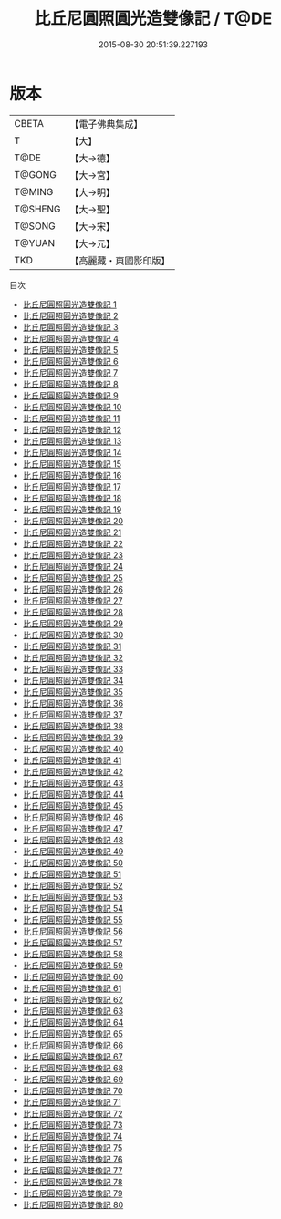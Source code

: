 #+TITLE: 比丘尼圓照圓光造雙像記 / T@DE

#+DATE: 2015-08-30 20:51:39.227193
* 版本
 |     CBETA|【電子佛典集成】|
 |         T|【大】     |
 |      T@DE|【大→德】   |
 |    T@GONG|【大→宮】   |
 |    T@MING|【大→明】   |
 |   T@SHENG|【大→聖】   |
 |    T@SONG|【大→宋】   |
 |    T@YUAN|【大→元】   |
 |       TKD|【高麗藏・東國影印版】|
目次
 - [[file:KR6l0031_001.txt][比丘尼圓照圓光造雙像記 1]]
 - [[file:KR6l0031_002.txt][比丘尼圓照圓光造雙像記 2]]
 - [[file:KR6l0031_003.txt][比丘尼圓照圓光造雙像記 3]]
 - [[file:KR6l0031_004.txt][比丘尼圓照圓光造雙像記 4]]
 - [[file:KR6l0031_005.txt][比丘尼圓照圓光造雙像記 5]]
 - [[file:KR6l0031_006.txt][比丘尼圓照圓光造雙像記 6]]
 - [[file:KR6l0031_007.txt][比丘尼圓照圓光造雙像記 7]]
 - [[file:KR6l0031_008.txt][比丘尼圓照圓光造雙像記 8]]
 - [[file:KR6l0031_009.txt][比丘尼圓照圓光造雙像記 9]]
 - [[file:KR6l0031_010.txt][比丘尼圓照圓光造雙像記 10]]
 - [[file:KR6l0031_011.txt][比丘尼圓照圓光造雙像記 11]]
 - [[file:KR6l0031_012.txt][比丘尼圓照圓光造雙像記 12]]
 - [[file:KR6l0031_013.txt][比丘尼圓照圓光造雙像記 13]]
 - [[file:KR6l0031_014.txt][比丘尼圓照圓光造雙像記 14]]
 - [[file:KR6l0031_015.txt][比丘尼圓照圓光造雙像記 15]]
 - [[file:KR6l0031_016.txt][比丘尼圓照圓光造雙像記 16]]
 - [[file:KR6l0031_017.txt][比丘尼圓照圓光造雙像記 17]]
 - [[file:KR6l0031_018.txt][比丘尼圓照圓光造雙像記 18]]
 - [[file:KR6l0031_019.txt][比丘尼圓照圓光造雙像記 19]]
 - [[file:KR6l0031_020.txt][比丘尼圓照圓光造雙像記 20]]
 - [[file:KR6l0031_021.txt][比丘尼圓照圓光造雙像記 21]]
 - [[file:KR6l0031_022.txt][比丘尼圓照圓光造雙像記 22]]
 - [[file:KR6l0031_023.txt][比丘尼圓照圓光造雙像記 23]]
 - [[file:KR6l0031_024.txt][比丘尼圓照圓光造雙像記 24]]
 - [[file:KR6l0031_025.txt][比丘尼圓照圓光造雙像記 25]]
 - [[file:KR6l0031_026.txt][比丘尼圓照圓光造雙像記 26]]
 - [[file:KR6l0031_027.txt][比丘尼圓照圓光造雙像記 27]]
 - [[file:KR6l0031_028.txt][比丘尼圓照圓光造雙像記 28]]
 - [[file:KR6l0031_029.txt][比丘尼圓照圓光造雙像記 29]]
 - [[file:KR6l0031_030.txt][比丘尼圓照圓光造雙像記 30]]
 - [[file:KR6l0031_031.txt][比丘尼圓照圓光造雙像記 31]]
 - [[file:KR6l0031_032.txt][比丘尼圓照圓光造雙像記 32]]
 - [[file:KR6l0031_033.txt][比丘尼圓照圓光造雙像記 33]]
 - [[file:KR6l0031_034.txt][比丘尼圓照圓光造雙像記 34]]
 - [[file:KR6l0031_035.txt][比丘尼圓照圓光造雙像記 35]]
 - [[file:KR6l0031_036.txt][比丘尼圓照圓光造雙像記 36]]
 - [[file:KR6l0031_037.txt][比丘尼圓照圓光造雙像記 37]]
 - [[file:KR6l0031_038.txt][比丘尼圓照圓光造雙像記 38]]
 - [[file:KR6l0031_039.txt][比丘尼圓照圓光造雙像記 39]]
 - [[file:KR6l0031_040.txt][比丘尼圓照圓光造雙像記 40]]
 - [[file:KR6l0031_041.txt][比丘尼圓照圓光造雙像記 41]]
 - [[file:KR6l0031_042.txt][比丘尼圓照圓光造雙像記 42]]
 - [[file:KR6l0031_043.txt][比丘尼圓照圓光造雙像記 43]]
 - [[file:KR6l0031_044.txt][比丘尼圓照圓光造雙像記 44]]
 - [[file:KR6l0031_045.txt][比丘尼圓照圓光造雙像記 45]]
 - [[file:KR6l0031_046.txt][比丘尼圓照圓光造雙像記 46]]
 - [[file:KR6l0031_047.txt][比丘尼圓照圓光造雙像記 47]]
 - [[file:KR6l0031_048.txt][比丘尼圓照圓光造雙像記 48]]
 - [[file:KR6l0031_049.txt][比丘尼圓照圓光造雙像記 49]]
 - [[file:KR6l0031_050.txt][比丘尼圓照圓光造雙像記 50]]
 - [[file:KR6l0031_051.txt][比丘尼圓照圓光造雙像記 51]]
 - [[file:KR6l0031_052.txt][比丘尼圓照圓光造雙像記 52]]
 - [[file:KR6l0031_053.txt][比丘尼圓照圓光造雙像記 53]]
 - [[file:KR6l0031_054.txt][比丘尼圓照圓光造雙像記 54]]
 - [[file:KR6l0031_055.txt][比丘尼圓照圓光造雙像記 55]]
 - [[file:KR6l0031_056.txt][比丘尼圓照圓光造雙像記 56]]
 - [[file:KR6l0031_057.txt][比丘尼圓照圓光造雙像記 57]]
 - [[file:KR6l0031_058.txt][比丘尼圓照圓光造雙像記 58]]
 - [[file:KR6l0031_059.txt][比丘尼圓照圓光造雙像記 59]]
 - [[file:KR6l0031_060.txt][比丘尼圓照圓光造雙像記 60]]
 - [[file:KR6l0031_061.txt][比丘尼圓照圓光造雙像記 61]]
 - [[file:KR6l0031_062.txt][比丘尼圓照圓光造雙像記 62]]
 - [[file:KR6l0031_063.txt][比丘尼圓照圓光造雙像記 63]]
 - [[file:KR6l0031_064.txt][比丘尼圓照圓光造雙像記 64]]
 - [[file:KR6l0031_065.txt][比丘尼圓照圓光造雙像記 65]]
 - [[file:KR6l0031_066.txt][比丘尼圓照圓光造雙像記 66]]
 - [[file:KR6l0031_067.txt][比丘尼圓照圓光造雙像記 67]]
 - [[file:KR6l0031_068.txt][比丘尼圓照圓光造雙像記 68]]
 - [[file:KR6l0031_069.txt][比丘尼圓照圓光造雙像記 69]]
 - [[file:KR6l0031_070.txt][比丘尼圓照圓光造雙像記 70]]
 - [[file:KR6l0031_071.txt][比丘尼圓照圓光造雙像記 71]]
 - [[file:KR6l0031_072.txt][比丘尼圓照圓光造雙像記 72]]
 - [[file:KR6l0031_073.txt][比丘尼圓照圓光造雙像記 73]]
 - [[file:KR6l0031_074.txt][比丘尼圓照圓光造雙像記 74]]
 - [[file:KR6l0031_075.txt][比丘尼圓照圓光造雙像記 75]]
 - [[file:KR6l0031_076.txt][比丘尼圓照圓光造雙像記 76]]
 - [[file:KR6l0031_077.txt][比丘尼圓照圓光造雙像記 77]]
 - [[file:KR6l0031_078.txt][比丘尼圓照圓光造雙像記 78]]
 - [[file:KR6l0031_079.txt][比丘尼圓照圓光造雙像記 79]]
 - [[file:KR6l0031_080.txt][比丘尼圓照圓光造雙像記 80]]
